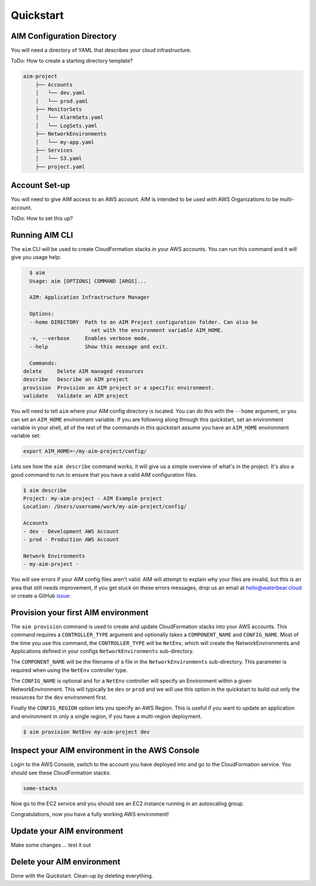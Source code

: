 .. _quickstart:

Quickstart
==========

AIM Configuration Directory
---------------------------

You will need a directory of YAML that describes
your cloud infrastructure.

ToDo: How to create a starting directory template?

.. code-block:: text

    aim-project
        ├── Accounts
        │   └── dev.yaml
        │   └── prod.yaml
        ├── MonitorSets
        │   └── AlarmSets.yaml
        │   └── LogSets.yaml
        ├── NetworkEnvironments
        │   └── my-app.yaml
        ├── Services
        │   └── S3.yaml
        ├── project.yaml

Account Set-up
--------------

You will need to give AIM access to an AWS account. AIM is intended to be
used with AWS Organizations to be multi-account.

ToDo: How to set this up?

Running AIM CLI
---------------

The ``aim`` CLI will be used to create CloudFormation stacks in your AWS
accounts. You can run this command and it will give you usage help:

.. code-block:: text

    $ aim
    Usage: aim [OPTIONS] COMMAND [ARGS]...

    AIM: Application Infrastructure Manager

    Options:
    --home DIRECTORY  Path to an AIM Project configuration folder. Can also be
                        set with the environment variable AIM_HOME.
    -v, --verbose     Enables verbose mode.
    --help            Show this message and exit.

    Commands:
  delete     Delete AIM managed resources
  describe   Describe an AIM project
  provision  Provision an AIM project or a specific environment.
  validate   Validate an AIM project

You will need to tell ``aim`` where your AIM config directory is located.
You can do this with the ``--home`` argument, or you can set an ``AIM_HOME``
environment variable. If you are following along through this quickstart,
set an environment variable in your shell, all of the rest of the commands
in this quickstart assume you have an ``AIM_HOME`` environment variable set:

.. code-block:: bash

    export AIM_HOME=~/my-aim-project/config/

Lets see how the ``aim describe`` command works, it will give us a simple
overview of what's in the project. It's also a good command to run to ensure
that you have a valid AIM configuration files.

.. code-block:: text

    $ aim describe
    Project: my-aim-project - AIM Example project
    Location: /Users/username/work/my-aim-project/config/

    Accounts
    - dev - Development AWS Account
    - prod - Production AWS Account

    Network Environments
    - my-aim-project -

You will see errors if your AIM config files aren't valid. AIM will attempt to
explain why your files are invalid, but this is an area that still needs improvement,
if you get stuck on these errors messages, drop us an email at hello@waterbear.cloud or
create a GitHub issue_:

.. _issue: https://github.com/waterbear-cloud/aim/issues

Provision your first AIM environment
------------------------------------

The ``aim provision`` command is used to create and update CloudFormation stacks into
your AWS accounts. This command requires a ``CONTROLLER_TYPE`` argument and optionally takes
a ``COMPONENT_NAME`` and ``CONFIG_NAME``. Most of the time you use this command, the
``CONTROLLER_TYPE`` will be ``NetEnv``, which will create the NetworkEnvironments and Applications
defined in your configs ``NetworkEnvironments`` sub-directory.

The ``COMPONENT_NAME`` will be the filename of a file in the ``NetworkEnvironments`` sub-directory.
This parameter is required when using the ``NetEnv`` controller type.

The ``CONFIG_NAME`` is optional and for a ``NetEnv`` controller will specify an Environment within
a given NetworkEnvironment. This will typically be ``dev`` or ``prod`` and we will use this option
in the quickstart to build out only the resources for the ``dev`` environment first.

Finally the ``CONFIG_REGION`` option lets you specify an AWS Region. This is useful if you want to
update an application and environment in only a single region, if you have a multi-region deployment.

.. code-block:: bash

   $ aim provision NetEnv my-aim-project dev

Inspect your AIM environment in the AWS Console
-----------------------------------------------

Login to the AWS Console, switch to the account you have deployed into
and go to the CloudFormation service. You should see these CloudFormation stacks:

.. code-block:: text

   some-stacks

Now go to the EC2 service and you should see an EC2 instance running in an autoscaling group.

Congratulations, now you have a fully working AWS environment!

Update your AIM environment
---------------------------

Make some changes ... test it out

Delete your AIM environment
---------------------------

Done with the Quickstart. Clean-up by deleting everything.
